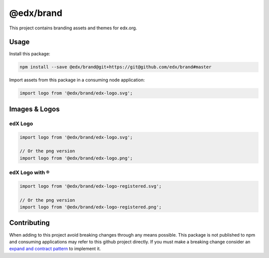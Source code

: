 @edx/brand
==========

This project contains branding assets and themes for edx.org.

-----
Usage
-----

Install this package:

.. code-block:: bash

  npm install --save @edx/brand@git+https://git@github.com/edx/brand#master

Import assets from this package in a consuming node application:

.. code-block:: javascript

  import logo from '@edx/brand/edx-logo.svg';

--------------
Images & Logos
--------------

edX Logo
--------

.. image:: /edx-logo.svg
    :alt: edX
    :width: 128px

.. code-block:: javascript

  import logo from '@edx/brand/edx-logo.svg';

  // Or the png version
  import logo from '@edx/brand/edx-logo.png';

edX Logo with ®
---------------

.. image:: /edx-logo-registered.svg
    :alt: edX
    :width: 128px

.. code-block:: javascript

  import logo from '@edx/brand/edx-logo-registered.svg';

  // Or the png version
  import logo from '@edx/brand/edx-logo-registered.png';

------------
Contributing
------------

When adding to this project avoid breaking changes through any means possible. This package is not published to npm and consuming applications may refer to this github project directly. If you must make a breaking change consider an `expand and contract pattern <https://martinfowler.com/bliki/ParallelChange.html>`_ to implement it.
